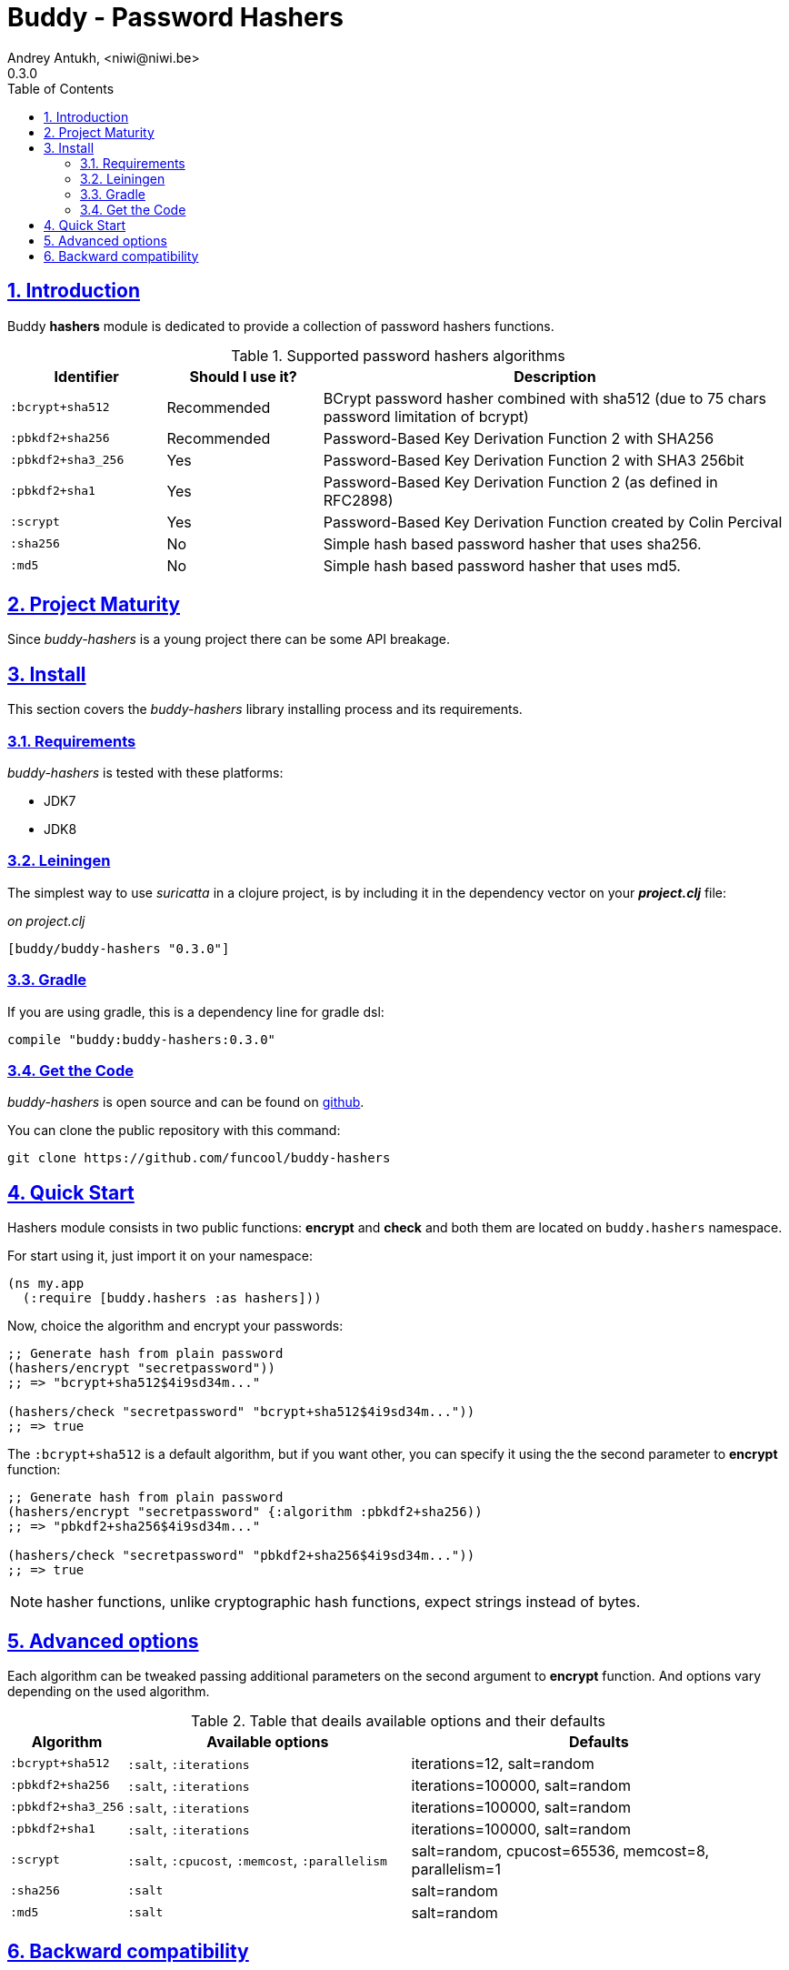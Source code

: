 = Buddy - Password Hashers
Andrey Antukh, <niwi@niwi.be>
0.3.0
:toc: left
:numbered:
:source-highlighter: pygments
:pygments-style: friendly
:sectlinks:

== Introduction

Buddy *hashers* module is dedicated to provide a collection
of password hashers functions.

.Supported password hashers algorithms
[options="header", cols="^1,^1,^3"]
|===========================================================================
| Identifier         | Should I use it? | Description
| `:bcrypt+sha512`   | Recommended      |BCrypt password hasher combined with sha512 (due to 75 chars password limitation of bcrypt)
| `:pbkdf2+sha256`   | Recommended      | Password-Based Key Derivation Function 2 with SHA256
| `:pbkdf2+sha3_256` | Yes              | Password-Based Key Derivation Function 2 with SHA3 256bit
| `:pbkdf2+sha1`     | Yes              | Password-Based Key Derivation Function 2 (as defined in RFC2898)
| `:scrypt`          | Yes              | Password-Based Key Derivation Function created by Colin Percival
| `:sha256`          | No               | Simple hash based password hasher that uses sha256.
| `:md5`             | No               | Simple hash based password hasher that uses md5.
|===========================================================================

== Project Maturity

Since _buddy-hashers_ is a young project there can be some API breakage.


== Install

This section covers the _buddy-hashers_ library installing process and its requirements.


=== Requirements

_buddy-hashers_ is tested with these platforms:

- JDK7
- JDK8


=== Leiningen

The simplest way to use _suricatta_ in a clojure project, is by including it in the dependency
vector on your *_project.clj_* file:

._on project.clj_
[source,clojure]
----
[buddy/buddy-hashers "0.3.0"]
----

=== Gradle

If you are using gradle, this is a dependency line for gradle dsl:

[source,groovy]
----
compile "buddy:buddy-hashers:0.3.0"
----

=== Get the Code

_buddy-hashers_ is open source and can be found on link:https://github.com/funcool/buddy-hashers[github].

You can clone the public repository with this command:

[source,text]
----
git clone https://github.com/funcool/buddy-hashers
----

== Quick Start

Hashers module consists in two public functions: *encrypt* and *check* and both them are
located on `buddy.hashers` namespace.

For start using it, just import it on your namespace:

[source,clojure]
----
(ns my.app
  (:require [buddy.hashers :as hashers]))
----

Now, choice the algorithm and encrypt your passwords:

[source,clojure]
----
;; Generate hash from plain password
(hashers/encrypt "secretpassword"))
;; => "bcrypt+sha512$4i9sd34m..."

(hashers/check "secretpassword" "bcrypt+sha512$4i9sd34m..."))
;; => true
----

The `:bcrypt+sha512` is a default algorithm, but if you want other, you can
specify it using the the second parameter to *encrypt* function:

[source,clojure]
----
;; Generate hash from plain password
(hashers/encrypt "secretpassword" {:algorithm :pbkdf2+sha256))
;; => "pbkdf2+sha256$4i9sd34m..."

(hashers/check "secretpassword" "pbkdf2+sha256$4i9sd34m..."))
;; => true
----

NOTE: hasher functions, unlike cryptographic hash functions, expect strings instead
of bytes.

== Advanced options

Each algorithm can be tweaked passing additional parameters on the second argument
to *encrypt* function. And options vary depending on the used algorithm.

.Table that deails available options and their defaults
[options="header", cols="^1,^3,^4"]
|==========================================================
| Algorithm | Available options | Defaults
| `:bcrypt+sha512` | `:salt`, `:iterations` | iterations=12, salt=random
| `:pbkdf2+sha256` | `:salt`, `:iterations` | iterations=100000, salt=random
| `:pbkdf2+sha3_256` | `:salt`, `:iterations` | iterations=100000, salt=random
| `:pbkdf2+sha1` | `:salt`, `:iterations` | iterations=100000, salt=random
| `:scrypt` | `:salt`, `:cpucost`, `:memcost`, `:parallelism` | salt=random, cpucost=65536, memcost=8, parallelism=1
| `:sha256` | `:salt` | salt=random
| `:md5` | `:salt` | salt=random
|==========================================================

== Backward compatibility

`buddy-hashers` is a result of spliting `buddy==0.2.1` into different modules. And it introduces
a new implementation of hashers, more flexible and extensible with much smaller api.

But, it maintains backward compatibility for convenience, but is *deprecated* and will *not
maintained* for more time.

.Table of old implementation hashers and their namespace.
[options="header", cols="^1,^3"]
|===============================================
| Hash algorithm name  | Namespace
| Bcrypt               | `buddy.hashers.bcrypt`
| Pbkdf2               | `buddy.hashers.pbkdf2`
| Scrypt               | `buddy.hashers.scrypt`
| sha256               | `buddy.hashers.sha256`
| md5                  | `buddy.hashers.md5`
|===============================================
